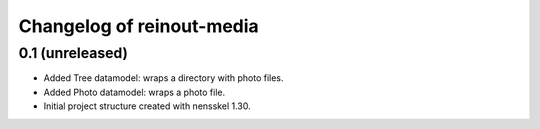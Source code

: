 Changelog of reinout-media
===================================================


0.1 (unreleased)
----------------

- Added Tree datamodel: wraps a directory with photo files.

- Added Photo datamodel: wraps a photo file.

- Initial project structure created with nensskel 1.30.
